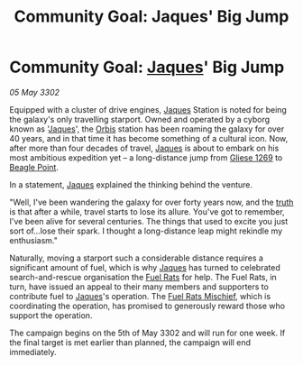 :PROPERTIES:
:ID:       ff96fc46-a629-4a7d-aa1f-558483284dfe
:END:
#+title: Community Goal: Jaques' Big Jump
#+filetags: :CommunityGoal:3302:galnet:

* Community Goal: [[id:f37f17f1-8eb3-4598-93f7-190fe97438a1][Jaques]]' Big Jump

/05 May 3302/

Equipped with a cluster of drive engines, [[id:f37f17f1-8eb3-4598-93f7-190fe97438a1][Jaques]] Station is noted for
being the galaxy's only travelling starport. Owned and operated by a
cyborg known as '[[id:f37f17f1-8eb3-4598-93f7-190fe97438a1][Jaques]]', the [[id:d5cc8c3e-9887-4c30-9a1d-08008ab36675][Orbis]] station has been roaming the
galaxy for over 40 years, and in that time it has become something of
a cultural icon. Now, after more than four decades of travel, [[id:f37f17f1-8eb3-4598-93f7-190fe97438a1][Jaques]]
is about to embark on his most ambitious expedition yet – a
long-distance jump from [[id:ab3ea80d-bf90-482c-bcf1-63f1d2f1b21f][Gliese 1269]] to [[id:80ea667a-62b4-4082-bed0-ce253d76869b][Beagle Point]].

In a statement, [[id:f37f17f1-8eb3-4598-93f7-190fe97438a1][Jaques]] explained the thinking behind the venture. 

"Well, I've been wandering the galaxy for over forty years now, and
the [[id:7401153d-d710-4385-8cac-aad74d40d853][truth]] is that after a while, travel starts to lose its
allure. You've got to remember, I've been alive for several
centuries. The things that used to excite you just sort of...lose
their spark. I thought a long-distance leap might rekindle my
enthusiasm."

Naturally, moving a starport such a considerable distance requires a
significant amount of fuel, which is why [[id:f37f17f1-8eb3-4598-93f7-190fe97438a1][Jaques]] has turned to
celebrated search-and-rescue organisation the [[id:de6c1eee-a957-4d48-a840-f3fe15b5801b][Fuel Rats]] for help. The
Fuel Rats, in turn, have issued an appeal to their many members and
supporters to contribute fuel to [[id:f37f17f1-8eb3-4598-93f7-190fe97438a1][Jaques]]'s operation. The [[id:78dc1804-9537-4e52-bba1-ca98efd86229][Fuel Rats
Mischief]], which is coordinating the operation, has promised to
generously reward those who support the operation.

The campaign begins on the 5th of May 3302 and will run for one
week. If the final target is met earlier than planned, the campaign
will end immediately.
